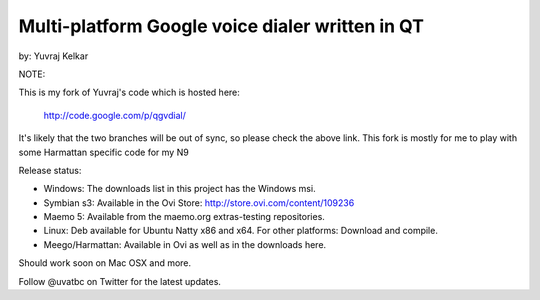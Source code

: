 Multi-platform Google voice dialer written in QT
~~~~~~~~~~~~~~~~~~~~~~~~~~~~~~~~~~~~~~~~~~~~~~~~

by: Yuvraj Kelkar

NOTE: 

This is my fork of Yuvraj's code which is hosted here:

    http://code.google.com/p/qgvdial/

It's likely that the two branches will be out of sync, so 
please check the above link. This fork is mostly for me to
play with some Harmattan specific code for my N9

Release status:

* Windows: The downloads list in this project has the Windows msi.

* Symbian s3: Available in the Ovi Store: http://store.ovi.com/content/109236

* Maemo 5: Available from the maemo.org extras-testing repositories.

* Linux: Deb available for Ubuntu Natty x86 and x64. For other platforms: Download and compile.

* Meego/Harmattan: Available in Ovi as well as in the downloads here.
Should work soon on Mac OSX and more.

Follow @uvatbc on Twitter for the latest updates.


